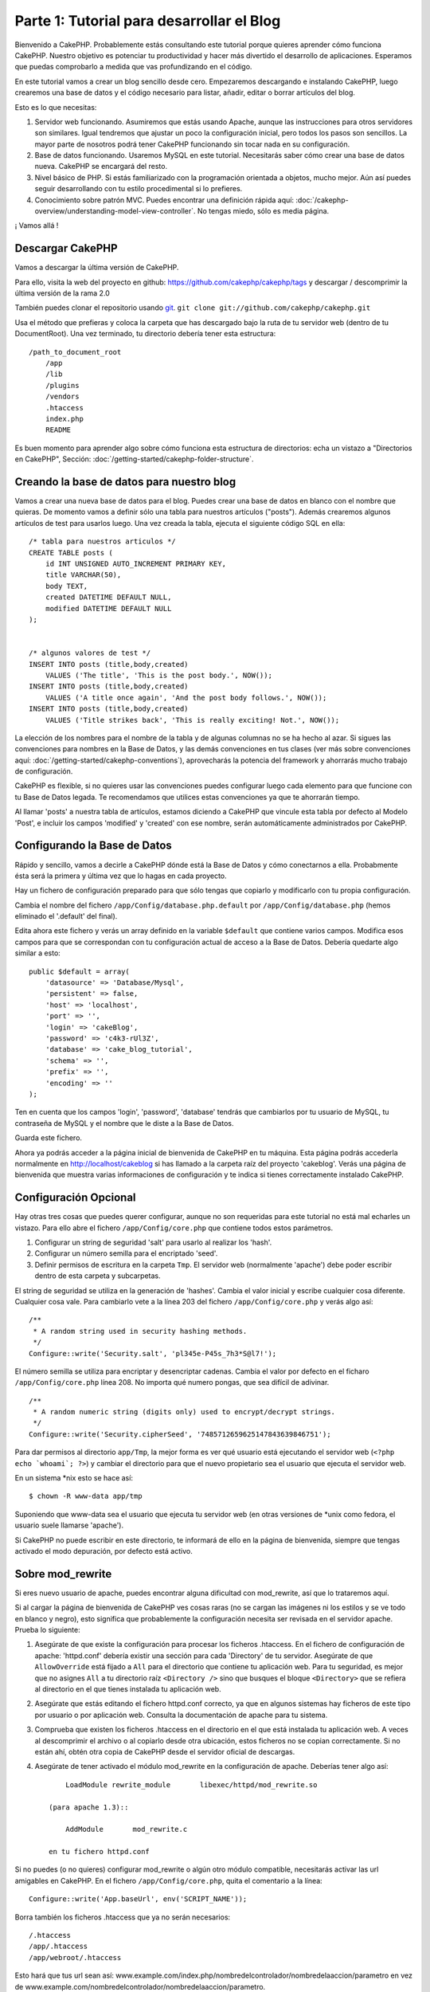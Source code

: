 Parte 1: Tutorial para desarrollar el Blog
##########################################

Bienvenido a CakePHP. Probablemente estás consultando este tutorial porque
quieres aprender cómo funciona CakePHP. Nuestro objetivo es potenciar tu
productividad y hacer más divertido el desarrollo de aplicaciones. Esperamos que
puedas comprobarlo a medida que vas profundizando en el código.

En este tutorial vamos a crear un blog sencillo desde cero.  Empezaremos
descargando e instalando CakePHP, luego crearemos una base de datos y el código
necesario para listar, añadir, editar o borrar artículos del blog.

Esto es lo que necesitas:

#. Servidor web funcionando. Asumiremos que estás usando Apache, aunque las
   instrucciones para otros servidores son similares. Igual tendremos que ajustar
   un poco la configuración inicial, pero todos los pasos son sencillos. La mayor
   parte de nosotros podrá tener CakePHP funcionando sin tocar nada en su
   configuración.

#. Base de datos funcionando. Usaremos MySQL en este tutorial. Necesitarás saber
   cómo crear una base de datos nueva. CakePHP se encargará del resto.

#. Nivel básico de PHP. Si estás familiarizado con la programación orientada a
   objetos, mucho mejor. Aún así puedes seguir desarrollando con tu estilo
   procedimental si lo prefieres.

#. Conocimiento sobre patrón MVC. Puedes encontrar una definición rápida aquí:
   :doc:`/cakephp-overview/understanding-model-view-controller`. No tengas miedo, sólo
   es media página. 

¡ Vamos allá !

Descargar CakePHP
=================

Vamos a descargar la última versión de CakePHP.

Para ello, visita la web del proyecto en github:
`https://github.com/cakephp/cakephp/tags <https://github.com/cakephp/cakephp/tags>`_ 
y descargar / descomprimir la última versión de la rama 2.0

También puedes clonar el repositorio usando 
`git <http://git-scm.com/>`_.
``git clone git://github.com/cakephp/cakephp.git``

Usa el método que prefieras y coloca la carpeta que has descargado bajo la ruta
de tu servidor web (dentro de tu DocumentRoot). Una vez terminado, tu directorio
debería tener esta estructura:

::

    /path_to_document_root
        /app
        /lib
        /plugins
        /vendors
        .htaccess
        index.php
        README

Es buen momento para aprender algo sobre cómo funciona esta estructura de
directorios: echa un vistazo a "Directorios en CakePHP", Sección:
:doc:`/getting-started/cakephp-folder-structure`.

Creando la base de datos para nuestro blog
==========================================

Vamos a crear una nueva base de datos para el blog.
Puedes crear una base de datos en blanco con el nombre que quieras. De momento
vamos a definir sólo una tabla para nuestros artículos ("posts"). Además
crearemos algunos artículos de test para usarlos luego.  Una vez creada la
tabla, ejecuta el siguiente código SQL en ella:

::

    /* tabla para nuestros articulos */
    CREATE TABLE posts (
        id INT UNSIGNED AUTO_INCREMENT PRIMARY KEY,
        title VARCHAR(50),
        body TEXT,
        created DATETIME DEFAULT NULL,
        modified DATETIME DEFAULT NULL
    );
    
     
    /* algunos valores de test */
    INSERT INTO posts (title,body,created)
        VALUES ('The title', 'This is the post body.', NOW());
    INSERT INTO posts (title,body,created)
        VALUES ('A title once again', 'And the post body follows.', NOW());
    INSERT INTO posts (title,body,created)
        VALUES ('Title strikes back', 'This is really exciting! Not.', NOW());

La elección de los nombres para el nombre de la tabla y de algunas columnas no
se ha hecho al azar. Si sigues las convenciones para nombres en la Base de
Datos, y las demás convenciones en tus clases (ver más sobre convenciones aquí:
:doc:`/getting-started/cakephp-conventions`), aprovecharás la potencia del
framework y ahorrarás mucho trabajo de configuración.

CakePHP es flexible, si no quieres usar las convenciones puedes configurar luego
cada elemento para que funcione con tu Base de Datos legada. Te recomendamos que
utilices estas convenciones ya que te ahorrarán tiempo.

Al llamar 'posts' a nuestra tabla de artículos, estamos diciendo a CakePHP que
vincule esta tabla por defecto al Modelo 'Post', e incluir los campos 'modified'
y 'created' con ese nombre, serán automáticamente administrados por CakePHP.

Configurando la Base de Datos
==============================

Rápido y sencillo, vamos a decirle a CakePHP dónde está la Base de Datos y cómo
conectarnos a ella. Probabmente ésta será la primera y última vez que lo hagas
en cada proyecto.

Hay un fichero de configuración preparado para que sólo tengas que copiarlo y
modificarlo con tu propia configuración.

Cambia el nombre del fichero ``/app/Config/database.php.default`` por
``/app/Config/database.php`` (hemos eliminado el '.default' del final).

Edita ahora este fichero y verás un array definido en la variable ``$default``
que contiene varios campos. Modifica esos campos para que se correspondan con tu
configuración actual de acceso a la Base de Datos. Debería quedarte algo similar
a esto:

::

    public $default = array(
        'datasource' => 'Database/Mysql',
        'persistent' => false,
        'host' => 'localhost',
        'port' => '',
        'login' => 'cakeBlog',
        'password' => 'c4k3-rUl3Z',
        'database' => 'cake_blog_tutorial',
        'schema' => '',
        'prefix' => '',
        'encoding' => ''
    );

Ten en cuenta que los campos 'login', 'password', 'database' tendrás que
cambiarlos por tu usuario de MySQL, tu contraseña de MySQL y el nombre que le
diste a la Base de Datos.

Guarda este fichero.

Ahora ya podrás acceder a la página inicial de bienvenida de CakePHP en tu
máquina. Esta página podrás accederla normalmente en http://localhost/cakeblog
si has llamado a la carpeta raíz del proyecto 'cakeblog'. Verás una página de
bienvenida que muestra varias informaciones de configuración y te indica si
tienes correctamente instalado CakePHP.

Configuración Opcional
======================

Hay otras tres cosas que puedes querer configurar, aunque no son requeridas para
este tutorial no está mal echarles un vistazo. Para ello abre el fichero
``/app/Config/core.php`` que contiene todos estos parámetros.

#. Configurar un string de seguridad 'salt' para usarlo al realizar los 'hash'. 

#. Configurar un número semilla para el encriptado 'seed'.

#. Definir permisos de escritura en la carpeta ``Tmp``. El servidor web (normalmente 'apache') debe poder escribir dentro de esta carpeta y   subcarpetas.

El string de seguridad se utiliza en la generación de 'hashes'. Cambia el valor
inicial y escribe cualquier cosa diferente. Cualquier cosa vale. Para cambiarlo
vete a la línea 203 del fichero ``/app/Config/core.php`` y verás algo así:

::

    /**
     * A random string used in security hashing methods.
     */
    Configure::write('Security.salt', 'pl345e-P45s_7h3*S@l7!');

El número semilla se utiliza para encriptar y desencriptar cadenas. Cambia el
valor por defecto en el ficharo ``/app/Config/core.php`` línea 208. No importa
qué numero pongas, que sea difícil de adivinar.

::

    /**
     * A random numeric string (digits only) used to encrypt/decrypt strings.
     */
    Configure::write('Security.cipherSeed', '7485712659625147843639846751');

Para dar permisos al directorio ``app/Tmp``, la mejor forma es ver qué usuario
está ejecutando el servidor web (``<?php echo `whoami`; ?>``) y cambiar el
directorio para que el nuevo propietario sea el usuario que ejecuta el servidor
web.

En un sistema \*nix esto se hace así::

    $ chown -R www-data app/tmp

Suponiendo que www-data sea el usuario que ejecuta tu servidor web (en otras
versiones de \*unix como fedora, el usuario suele llamarse 'apache').

Si CakePHP no puede escribir en este directorio, te informará de ello en la
página de bienvenida, siempre que tengas activado el modo depuración, por
defecto está activo.

Sobre mod\_rewrite
==================

Si eres nuevo usuario de apache, puedes encontrar alguna dificultad con
mod\_rewrite, así que lo trataremos aquí.

Si al cargar la página de bienvenida de CakePHP ves cosas raras (no se cargan
las imágenes ni los estilos y se ve todo en blanco y negro), esto significa que
probablemente la configuración necesita ser revisada en el servidor apache.
Prueba lo siguiente:


#. Asegúrate de que existe la configuración para procesar los ficheros
   .htaccess. En el fichero de configuración de apache: 'httpd.conf' debería
   existir una sección para cada 'Directory' de tu servidor. Asegúrate de que
   ``AllowOverride`` está fijado a ``All`` para el directorio que contiene tu
   aplicación web. Para tu seguridad, es mejor que no asignes ``All`` a tu
   directorio raíz ``<Directory />`` sino que busques el bloque ``<Directory>`` que
   se refiera al directorio en el que tienes instalada tu aplicación web.

#. Asegúrate que estás editando el fichero httpd.conf correcto, ya que en
   algunos sistemas hay ficheros de este tipo por usuario o por aplicación web.
   Consulta la documentación de apache para tu sistema.

#. Comprueba que existen los ficheros .htaccess en el directorio en el que está
   instalada tu aplicación web. A veces al descomprimir el archivo o al copiarlo
   desde otra ubicación, estos ficheros no se copian correctamente. Si no están
   ahí, obtén otra copia de CakePHP desde el servidor oficial de descargas.

#. Asegúrate de tener activado el módulo mod\_rewrite en la configuración de apache. Deberías tener algo así::

        LoadModule rewrite_module       libexec/httpd/mod_rewrite.so

    (para apache 1.3)::

        AddModule       mod_rewrite.c

    en tu fichero httpd.conf


Si no puedes (o no quieres) configurar mod\_rewrite o algún otro módulo
compatible, necesitarás activar las url amigables en CakePHP. En el fichero
``/app/Config/core.php``, quita el comentario a la línea::

    Configure::write('App.baseUrl', env('SCRIPT_NAME'));

Borra también los ficheros .htaccess que ya no serán necesarios::

    /.htaccess
    /app/.htaccess
    /app/webroot/.htaccess

Esto hará que tus url sean así:
www.example.com/index.php/nombredelcontrolador/nombredelaaccion/parametro en vez
de www.example.com/nombredelcontrolador/nombredelaaccion/parametro.

Si estás instalando CakePHP en otro servidor diferente a Apache, encontrarás
instrucciones para que funcione la reescritura de URLs en la sección
:doc:`/installation/advanced-installation`

